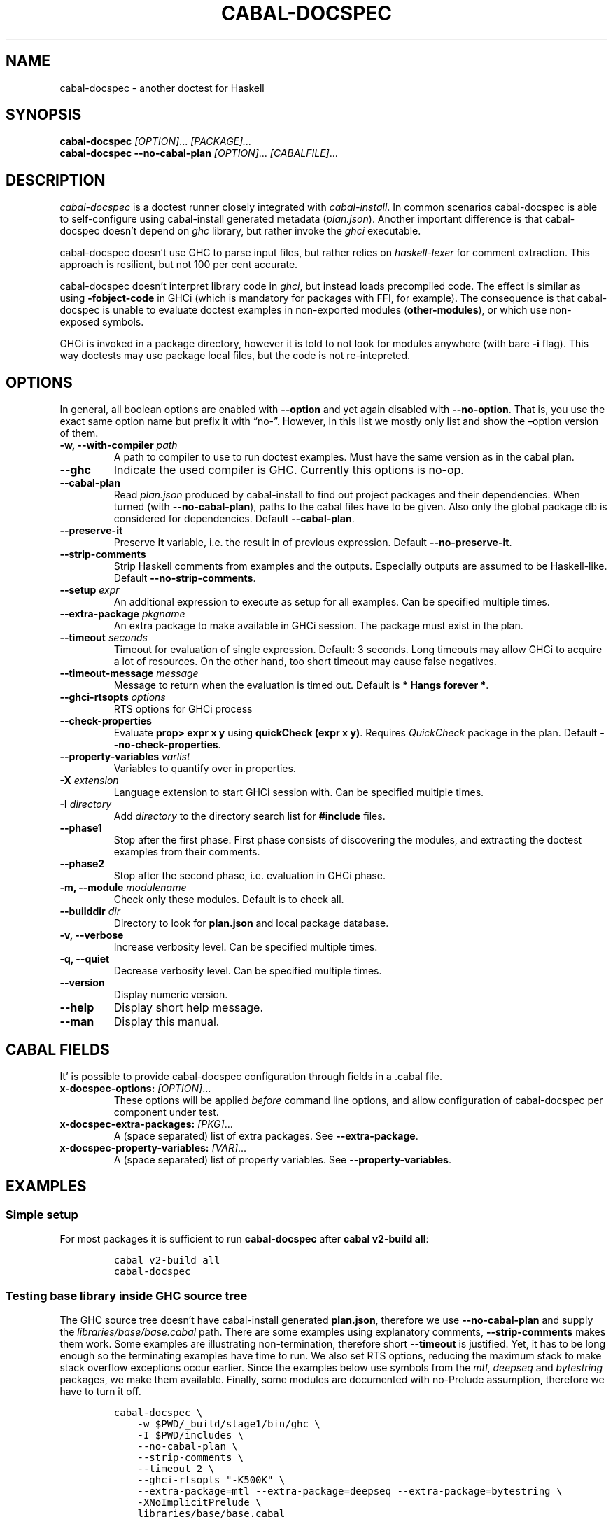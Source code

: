 .TH CABAL-DOCSPEC 1 "January 15, 2021" "cabal-docspec 0.0.0.20211114" "Cabal Extras"
.SH NAME
.PP
cabal-docspec - another doctest for Haskell
.SH SYNOPSIS
.PP
\f[B]cabal-docspec\f[R] \f[I][OPTION]\f[R]\&... \f[I][PACKAGE]\&...\f[R]
.PD 0
.P
.PD
\f[B]cabal-docspec\f[R] \f[B]--no-cabal-plan\f[R]
\f[I][OPTION]\f[R]\&... \f[I][CABALFILE]\f[R]\&...
.SH DESCRIPTION
.PP
\f[I]cabal-docspec\f[R] is a doctest runner closely integrated with
\f[I]cabal-install\f[R].
In common scenarios cabal-docspec is able to self-configure using
cabal-install generated metadata (\f[I]plan.json\f[R]).
Another important difference is that cabal-docspec doesn\[cq]t depend on
\f[I]ghc\f[R] library, but rather invoke the \f[I]ghci\f[R] executable.
.PP
cabal-docspec doesn\[cq]t use GHC to parse input files, but rather
relies on \f[I]haskell-lexer\f[R] for comment extraction.
This approach is resilient, but not 100 per cent accurate.
.PP
cabal-docspec doesn\[cq]t interpret library code in \f[I]ghci\f[R], but
instead loads precompiled code.
The effect is similar as using \f[B]-fobject-code\f[R] in GHCi (which is
mandatory for packages with FFI, for example).
The consequence is that cabal-docspec is unable to evaluate doctest
examples in non-exported modules (\f[B]other-modules\f[R]), or which use
non-exposed symbols.
.PP
GHCi is invoked in a package directory, however it is told to not look
for modules anywhere (with bare \f[B]-i\f[R] flag).
This way doctests may use package local files, but the code is not
re-intepreted.
.SH OPTIONS
.PP
In general, all boolean options are enabled with \f[B]--option\f[R] and
yet again disabled with \f[B]--no-option\f[R].
That is, you use the exact same option name but prefix it with
\[lq]no-\[rq].
However, in this list we mostly only list and show the \[en]option
version of them.
.TP
\f[B]-w, --with-compiler\f[R] \f[I]path\f[R]
A path to compiler to use to run doctest examples.
Must have the same version as in the cabal plan.
.TP
\f[B]--ghc\f[R]
Indicate the used compiler is GHC.
Currently this options is no-op.
.TP
\f[B]--cabal-plan\f[R]
Read \f[I]plan.json\f[R] produced by cabal-install to find out project
packages and their dependencies.
When turned (with \f[B]--no-cabal-plan\f[R]), paths to the cabal files
have to be given.
Also only the global package db is considered for dependencies.
Default \f[B]--cabal-plan\f[R].
.TP
\f[B]--preserve-it\f[R]
Preserve \f[B]it\f[R] variable, i.e.\ the result in of previous
expression.
Default \f[B]--no-preserve-it\f[R].
.TP
\f[B]--strip-comments\f[R]
Strip Haskell comments from examples and the outputs.
Especially outputs are assumed to be Haskell-like.
Default \f[B]--no-strip-comments\f[R].
.TP
\f[B]--setup\f[R] \f[I]expr\f[R]
An additional expression to execute as setup for all examples.
Can be specified multiple times.
.TP
\f[B]--extra-package\f[R] \f[I]pkgname\f[R]
An extra package to make available in GHCi session.
The package must exist in the plan.
.TP
\f[B]--timeout\f[R] \f[I]seconds\f[R]
Timeout for evaluation of single expression.
Default: 3 seconds.
Long timeouts may allow GHCi to acquire a lot of resources.
On the other hand, too short timeout may cause false negatives.
.TP
\f[B]--timeout-message\f[R] \f[I]message\f[R]
Message to return when the evaluation is timed out.
Default is \f[B]* Hangs forever *\f[R].
.TP
\f[B]--ghci-rtsopts\f[R] \f[I]options\f[R]
RTS options for GHCi process
.TP
\f[B]--check-properties\f[R]
Evaluate \f[B]prop> expr x y\f[R] using \f[B]quickCheck (expr x y)\f[R].
Requires \f[I]QuickCheck\f[R] package in the plan.
Default \f[B]--no-check-properties\f[R].
.TP
\f[B]--property-variables\f[R] \f[I]varlist\f[R]
Variables to quantify over in properties.
.TP
\f[B]-X\f[R] \f[I]extension\f[R]
Language extension to start GHCi session with.
Can be specified multiple times.
.TP
\f[B]-I\f[R] \f[I]directory\f[R]
Add \f[I]directory\f[R] to the directory search list for
\f[B]#include\f[R] files.
.TP
\f[B]--phase1\f[R]
Stop after the first phase.
First phase consists of discovering the modules, and extracting the
doctest examples from their comments.
.TP
\f[B]--phase2\f[R]
Stop after the second phase, i.e.\ evaluation in GHCi phase.
.TP
\f[B]-m, --module\f[R] \f[I]modulename\f[R]
Check only these modules.
Default is to check all.
.TP
\f[B]--builddir\f[R] \f[I]dir\f[R]
Directory to look for \f[B]plan.json\f[R] and local package database.
.TP
\f[B]-v, --verbose\f[R]
Increase verbosity level.
Can be specified multiple times.
.TP
\f[B]-q, --quiet\f[R]
Decrease verbosity level.
Can be specified multiple times.
.TP
\f[B]--version\f[R]
Display numeric version.
.TP
\f[B]--help\f[R]
Display short help message.
.TP
\f[B]--man\f[R]
Display this manual.
.SH CABAL FIELDS
.PP
It\[cq] is possible to provide cabal-docspec configuration through
fields in a .cabal file.
.TP
\f[B]x-docspec-options:\f[R] \f[I][OPTION]\f[R]\&...
These options will be applied \f[I]before\f[R] command line options, and
allow configuration of cabal-docspec per component under test.
.TP
\f[B]x-docspec-extra-packages:\f[R] \f[I][PKG]\f[R]\&...
A (space separated) list of extra packages.
See \f[B]--extra-package\f[R].
.TP
\f[B]x-docspec-property-variables:\f[R] \f[I][VAR]\f[R]\&...
A (space separated) list of property variables.
See \f[B]--property-variables\f[R].
.SH EXAMPLES
.SS Simple setup
.PP
For most packages it is sufficient to run \f[B]cabal-docspec\f[R] after
\f[B]cabal v2-build all\f[R]:
.IP
.nf
\f[C]
cabal v2-build all
cabal-docspec
\f[R]
.fi
.SS Testing base library inside GHC source tree
.PP
The GHC source tree doesn\[cq]t have cabal-install generated
\f[B]plan.json\f[R], therefore we use \f[B]--no-cabal-plan\f[R] and
supply the \f[I]libraries/base/base.cabal\f[R] path.
There are some examples using explanatory comments,
\f[B]--strip-comments\f[R] makes them work.
Some examples are illustrating non-termination, therefore short
\f[B]--timeout\f[R] is justified.
Yet, it has to be long enough so the terminating examples have time to
run.
We also set RTS options, reducing the maximum stack to make stack
overflow exceptions occur earlier.
Since the examples below use symbols from the \f[I]mtl\f[R],
\f[I]deepseq\f[R] and \f[I]bytestring\f[R] packages, we make them
available.
Finally, some modules are documented with no-Prelude assumption,
therefore we have to turn it off.
.IP
.nf
\f[C]
cabal-docspec \[rs]
    -w $PWD/_build/stage1/bin/ghc \[rs]
    -I $PWD/includes \[rs]
    --no-cabal-plan \[rs]
    --strip-comments \[rs]
    --timeout 2 \[rs]
    --ghci-rtsopts \[dq]-K500K\[dq] \[rs]
    --extra-package=mtl --extra-package=deepseq --extra-package=bytestring \[rs]
    -XNoImplicitPrelude \[rs]
    libraries/base/base.cabal
\f[R]
.fi
.SS The \f[I]lens\f[R] library
.PP
The \f[I]lens\f[R] library uses \f[I]simple-reflect\f[R] library for
illustration of some examples.
However, \f[I]simple-reflect\f[R] is not a dependency of lens library.
One way to have add such dependency is to create dummy test-suite with
it.
.IP
.nf
\f[C]
test-suite doctests
    type:             exitcode-stdio-1.0
    main-is:          doctests.hs
    hs-source-dirs:   tests
    default-language: Haskell2010
    build-depends:    base, simple-reflect >= 0.3.1
\f[R]
.fi
.PP
Where \f[B]doctests.hs\f[R] doesn\[cq]t need to do anything in
particular, for example it could be:
.IP
.nf
\f[C]
module Main where

main :: IO ()
main = do
    putStrLn \[dq]This test-suite exists only to add dependencies\[dq]
    putStrLn \[dq]To run doctests: \[dq]
    putStrLn \[dq]    cabal build all --enable-tests\[dq]
    putStrLn \[dq]    cabal-docspec\[dq]
\f[R]
.fi
.PP
The bare \f[B]cabal-docspec\f[R] command works, because needed extra
packages are configured using \f[B]x-docspec-extra-packages\f[R] field
in a package definition library stanza:
.IP
.nf
\f[C]
library
   ...

   x-docspec-extra-packages: simple-reflect
\f[R]
.fi
.SH WRITING DOCTESTS
.PP
\f[B]NOTE:\f[R] This section is edited version of a part of the
\f[I]Doctest\f[R] README.markdown.
cabal-docspec reuses the way examples are specified.
.PP
Below is a small Haskell module.
The module contains a Haddock comment with some examples of interaction.
The examples demonstrate how the module is supposed to be used.
.IP
.nf
\f[C]
module Fib where

-- | Compute Fibonacci numbers
--
-- Examples:
--
-- >>> fib 10
-- 55
--
-- >>> fib 5
-- 5
fib :: Int -> Int
fib 0 = 0
fib 1 = 1
fib n = fib (n - 1) + fib (n - 2)
\f[R]
.fi
.PP
A comment line starting with \f[C]>>>\f[R] denotes an
\f[I]expression\f[R].
All comment lines following an expression denote the \f[I]result\f[R] of
that expression.
Result is defined by what a REPL (e.g.\ ghci) prints to \f[C]stdout\f[R]
and \f[C]stderr\f[R] when evaluating that expression.
.SS Example groups
.PP
Examples from a single Haddock comment are grouped together and share
the same scope.
E.g.
the following works:
.IP
.nf
\f[C]
-- |
-- >>> let x = 23
-- >>> x + 42
-- 65
\f[R]
.fi
.PP
If an example fails, subsequent examples from the same group are
skipped.
E.g.
for
.IP
.nf
\f[C]
-- |
-- >>> let x = 23
-- >>> let n = x + y
-- >>> print n
\f[R]
.fi
.PP
\f[C]print n\f[R] is not tried, because \f[C]let n = x + y\f[R] fails
(\f[C]y\f[R] is not in scope!).
.SS A note on performance
.PP
Because cabal-docspec uses compiled library, calling \f[B]:reload:\f[R]
after each group doesn\[cq]t cause performance problems.
For that reason, cabal-docspec doesn\[cq]t have \f[B]--fast\f[R]
variant, it is not needed.
.SS Setup code
.PP
You can put setup code in a \f[I]named chunk\f[R] with the name
\f[B]$setup\f[R].
The setup code is run before each example group.
If the setup code produces any errors/failures, all tests from that
module are skipped.
.PP
Here is an example:
.IP
.nf
\f[C]
module Foo where

import Bar.Baz

-- $setup
-- >>> let x = 23 :: Int

-- |
-- >>> foo + x
-- 65
foo :: Int
foo = 42
\f[R]
.fi
.SS Multi-line input
.PP
GHCi supports commands which span multiple lines, and the same syntax
works for Doctest:
.IP
.nf
\f[C]
-- |
-- >>> :{
--  let
--    x = 1
--    y = 2
--  in x + y + multiline
-- :}
-- 6
multiline = 3
\f[R]
.fi
.PP
Note that \f[B]>>>\f[R] can be left off for the lines following the
first: this is so that haddock does not strip leading whitespace.
The expected output has whitespace stripped relative to the
\f[B]:}\f[R].
.PP
Some peculiarities on the ghci side mean that whitespace at the very
start is lost.
This breaks the example \f[I]broken\[ga]\f[R] since the x and y
aren\[cq]t aligned from ghci\[cq]s perspective.
A workaround is to avoid leading space, or add a newline such that the
indentation does not matter:
.IP
.nf
\f[C]
{- | >>> :{
let x = 1
    y = 2
  in x + y + works
:}
6
-}
works = 3

{- | >>> :{
 let x = 1
     y = 2
  in x + y + broken
:}
3
-}
broken = 3
\f[R]
.fi
.SS Multi-line output
.PP
If there are no blank lines in the output, multiple lines are handled
automatically.
.IP
.nf
\f[C]
-- | >>> putStr \[dq]Hello\[rs]nWorld!\[dq]
-- Hello
-- World!
\f[R]
.fi
.PP
If however the output contains blank lines, they must be noted
explicitly with \f[B]\f[R].
For example,
.IP
.nf
\f[C]
import Data.List ( intercalate )

-- | Double-space a paragraph.
--
--   Examples:
--
--   >>> let s1 = \[dq]\[rs]\[dq]Every one of whom?\[rs]\[dq]\[dq]
--   >>> let s2 = \[dq]\[rs]\[dq]Every one of whom do you think?\[rs]\[dq]\[dq]
--   >>> let s3 = \[dq]\[rs]\[dq]I haven\[aq]t any idea.\[rs]\[dq]\[dq]
--   >>> let paragraph = unlines [s1,s2,s3]
--   >>> putStrLn $ doubleSpace paragraph
--   \[dq]Every one of whom?\[dq]
--   <BLANKLINE>
--   \[dq]Every one of whom do you think?\[dq]
--   <BLANKLINE>
--   \[dq]I haven\[aq]t any idea.\[dq]
--
doubleSpace :: String -> String
doubleSpace = (intercalate \[dq]\[rs]n\[rs]n\[dq]) . lines
\f[R]
.fi
.SS Matching arbitrary output
.PP
Any lines containing only three dots (\f[B]\&...\f[R]) will match one or
more lines with arbitrary content.
For instance,
.IP
.nf
\f[C]
-- |
-- >>> putStrLn \[dq]foo\[rs]nbar\[rs]nbaz\[dq]
-- foo
-- ...
-- baz
\f[R]
.fi
.PP
If a line contains three dots and additional content, the three dots
will match anything \f[I]within that line\f[R]:
.IP
.nf
\f[C]
-- |
-- >>> putStrLn \[dq]foo bar baz\[dq]
-- foo ... baz
\f[R]
.fi
.SS QuickCheck properties
.PP
Haddock (since version 2.13.0) has markup support for properties
cabal-docspec can verify properties with QuickCheck.
Note: this works somewhat differently than it does in Doctest.
.PP
By default properties are not checked.
cabal-docspec has a simple mechanism to evaluate properties enabled by
\f[B]--check-properties\f[R].
For it to work, the \f[I]QuickCheck\f[R] package has to be in the
install plan.
.PP
A simple property looks like this:
.IP
.nf
\f[C]
-- |
-- prop> \[rs]xs -> sort xs == (sort . sort) (xs :: [Int])
\f[R]
.fi
.PP
The lambda abstraction is required by default.
cabal-docspec will quantify over variables passed in with
\f[B]--property-variables\f[R] command line flag.
.PP
With \f[B]\[en]property-variables xs\f[R] the following will work:
.IP
.nf
\f[C]
-- |
-- prop> sort xs == (sort . sort) (xs :: [Int])
\f[R]
.fi
.PP
Doctest uses a hack to find which variables are free in the the
expression.
cabal-docspec\[cq]s approach is more deterministic, as it doesn\[cq]t
try to infer anything.
.PP
Also, in contrast to \f[I]Doctest\f[R], cabal-docspec doesn\[cq]t use
the \f[B]polyQuickCheck\f[R] trick.
Therefore some false properties may pass
.IP
.nf
\f[C]
quickCheck $ \[rs]xs -> reverse xs === xs
+++ OK, passed 100 tests.
\f[R]
.fi
.PP
That property passes because the list element type defaults to
\f[B]()\f[R].
To avoid defaulting you may override the default class resolution in a
\f[B]$setup\f[R] block
.IP
.nf
\f[C]
-- $setup
-- >>> default (Integer, Double)
\f[R]
.fi
.PP
Then the property above will fail:
.IP
.nf
\f[C]
quickCheck $ \[rs]xs -> reverse xs === xs
*** Failed! Falsified (after 4 tests and 4 shrinks):    
[1,0]
[0,1] /= [1,0]
\f[R]
.fi
.PP
A complete example that uses setup code is below:
.IP
.nf
\f[C]
module Fib where

-- $setup
-- >>> import Control.Applicative
-- >>> import Test.QuickCheck
-- >>> newtype Small = Small Int deriving Show
-- >>> instance Arbitrary Small where arbitrary = Small . (\[ga]mod\[ga] 10) <$> arbitrary

-- | Compute Fibonacci numbers
--
-- The following property holds:
--
-- prop> \[rs](Small n) -> fib n == fib (n + 2) - fib (n + 1)
fib :: Int -> Int
fib 0 = 0
fib 1 = 1
fib n = fib (n - 1) + fib (n - 2)
\f[R]
.fi
.SS Hiding examples from Haddock
.PP
You can put examples into named chunks, and not refer to them in the
export list.
That way they will not be part of the generated Haddock documentation,
but cabal-docspec will still find them.
.IP
.nf
\f[C]
-- $
-- >>> 1 + 1
-- 2
\f[R]
.fi
.SS Using GHC extensions
.PP
There\[cq]s two sets of GHC extensions involved when running Doctest:
.IP "1." 3
The set of GHC extensions that are active when compiling the module
code.
.IP "2." 3
The set of GHC extensions that are active when executing the Doctest
examples.
(These are not influenced by the LANGUAGE pragmas in the file.)
.PP
Unlike Doctest, cabal-docspec doesn\[cq]t compile libraries, therefore
you don\[cq]t need to do anything special for the first point.
.PP
The recommended way to enable extensions for cabal-docspec examples is
to specify them as \f[B]-X\f[R] flags.
Because set of enabled extensions persist even after \f[B]:reload\f[R],
it is better to embrace that fact and enable them globally.
.PP
Another way to enable extensions, which is compatible with Doctest, is
to switch them on like this:
.IP
.nf
\f[C]
-- |
-- >>> :set -XTupleSections
-- >>> fst\[aq] $ (1,) 2
-- 1
fst\[aq] :: (a, b) -> a
fst\[aq] = fst
\f[R]
.fi
.SH WARNINGS
.PP
All warnings are enabled by default.
.TP
\f[B]-Wmultiple-module-files\f[R]
Found multiple files matching the exposed module.
.TP
\f[B]-Wmissing-module-file\f[R]
No files found matching a module.
For example modules which are preprocessed (\f[I].hsc\f[R] etc).
.TP
\f[B]-Wtimeout\f[R]
Evaluation of an expression timed out.
.TP
\f[B]-Wunknown-extension\f[R]
Warn if extension passed via \f[B]-X\f[R] seems to be unknown.
The known extension list is from \f[I]Cabal\f[R] library.
.TP
\f[B]-Winvalid-field\f[R]
Warn when parsing of cabal package file fields fails.
.TP
\f[B]-Wcpphs\f[R]
C preprocessor (\f[I]cpphs\f[R]) warnings.
.TP
\f[B]-Werror-in-setup\f[R]
There was an error in evaluting \f[B]$setup\f[R].
.TP
\f[B]-Wskipped-property\f[R]
Warn about properties when \f[B]--skip-properties\f[R] (the default) is
enabled.
.SH KNOWN BUGS AND INFECILITIES
.PP
Properties (\f[B]prop>\f[R]) are recognized but not evaluated.
.PP
Literate Haskell is not supported.
.PP
Dependencies\[cq] \f[B]install-includes\f[R] folders are not added to C
preprocess search path.
.PP
GHC-7.0 relies that \f[I]Char\f[R] type is in scope.
This is an implementation artifact.
.SH Q&A
.SS Q: Why cabal-docspec doesn\[cq]t import modules automatically?
.PP
cabal-docspec tests library documentation from the outside.
It doesn\[cq]t even try to look into an implementation for some secret
bits, only to find examples.
In this sense it is more principled (than Doctest).
Therefore you might need to repeat imports in a \f[B]$setup\f[R] block.
OTOH, the implementation\[cq]s imports never interfere with doctests.
.PP
Named documentaton chunks are the only possibly hidden part of source
text, which cabal-docspec uses.
.SS Q: How to hide some Prelude imports, e.g.\ null?
.PP
One way is to redefine the symbol in a \f[B]$setup\f[R] block using a
qualified module name.
.IP
.nf
\f[C]
let null = Module.Under.Test.null
\f[R]
.fi
.PP
This way it will shadow both \f[I]Prelude.null\f[R] and
\f[I]Module.Under.Test.null\f[R], and ambiguous symbol errors won\[cq]t
appear.
.PP
Another option is to use \f[B]-XNoImplicitPrelude\f[R] and import
\f[I]Prelude\f[R] explicitly.
.SS Q: How cabal-docspec works with pre-8.0 version of GHC?
.PP
cabal-docspec reads a \f[I]plan.json\f[R] file, which is generated by
cabal-install.
That file contains (almost) all required information for cabal-docspec
to invoke ghci with the correct arguments.
.SS Q: When does plan.json get generated?
.PP
It is generated by cabal-install as a side-effect of running the solver.
For example even
.IP
.nf
\f[C]
cabal build --dry-run
\f[R]
.fi
.PP
is enough.
However, without libraries actually being built, cabal-docspec won\[cq]t
work.
.SS Q: Does Doctest\[cq]s --fast have an equivalent in cabal-docspec?
.PP
No, cabal-doctest doesn\[cq]t need one.
The library code is loaded as pre-compiled object code, not interpreted
code.
As a result, the \f[C]:reload\f[R] command doesn\[cq]t force code to be
re-interpreted each time, making to cheap to run.
pre-compiled object, the \f[B]:reload\f[R] command is cheap.
It doesn\[cq]t cause the re-interpretation of the sources.
.SS Q: Are you envisioning making binary distributions of cabal-docspec available?
.PP
Yes.
.SS Q: In the lens example, is test-suite somehow related to doctests?
.PP
No.\ The test-suite is there to ensure that the extra dependencies are
built by cabal-install.
We can also use a dummy package for that purpose, but a test-suite is
more lightweight.
.PP
As an alternative to this approach, with cabal-install-3.4 you may use
.IP
.nf
\f[C]
extra-packages: simple-reflect
\f[R]
.fi
.PP
in the \f[I]cabal.project\f[R] file.
.SS Q: Are cabal build \[en]disable-tests and cabal-docspec incompatible?
.PP
In general, no.
As long as the library and extra dependencies used by doctests are
built, cabal-docspec shold work fine.
.SS Q: What advantages cabal-docspec have over Doctest and .ghc.environment files?
.PP
There are a few differences.
.IP "1." 3
The same cabal-docspec binary works with all GHC versions.
Also with versions which don\[cq]t have .ghc.environment file feature.
.IP "2." 3
cabal-docspec doesn\[cq]t interpret the source code.
Though, Doctest could have that mode too.
.IP "3." 3
Because cabal-docspec uses \f[I]plan.json\f[R] information, it
doesn\[cq]t have problems with the visibility of packages.
For example \f[I]Prelude.Compat\f[R] from \f[I]base-compat\f[R] and
\f[I]base-compat-batteries\f[R] won\[cq]t cause ambiguous module
problems, as long as the library being tested itself depends only on
either one.
.SH SEE ALSO
.PP
doctest(1) https://hackage.haskell.org/package/doctest
.SH WWW (REPORTING BUGS)
.PP
https://github.com/phadej/cabal-extras
.SH COPYRIGHT
.PP
Copyright \[co] 2020-2021 Oleg Grenrus.
License GPLv2-or-later: GNU GPL version 2 or later
<http://gnu.org/licenses/gpl.html>.
This is free software: you are free to change and redistribute it.
There is NO WARRANTY, to the extent permitted by law.
.SH AUTHOR
.PP
Written by Oleg Grenrus.
Doctest comment extraction and comparison functions are originally from
\f[I]Doctest\f[R] by Simon Hengel.
\f[I]Cpphs\f[R] is written by Malcolm Wallace.
Other dependencies are written by their respective authors.
